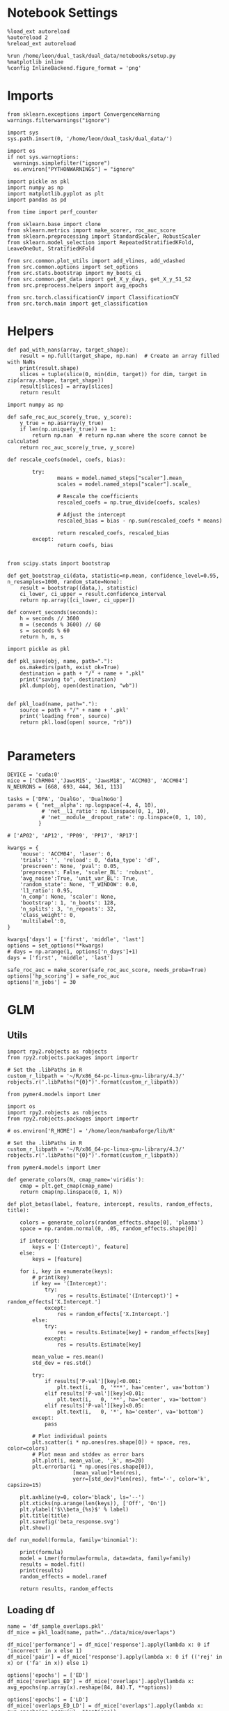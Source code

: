 #+STARTUP: fold
#+PROPERTY: header-args:ipython :results both :exports both :async yes :session overlaps :kernel dual_data :exports results :output-dir ./figures/glm :file (lc/org-babel-tangle-figure-filename)

* Notebook Settings

#+begin_src ipython
%load_ext autoreload
%autoreload 2
%reload_ext autoreload

%run /home/leon/dual_task/dual_data/notebooks/setup.py
%matplotlib inline
%config InlineBackend.figure_format = 'png'
#+end_src

#+RESULTS:
: The autoreload extension is already loaded. To reload it, use:
:   %reload_ext autoreload
: Python exe
: /home/leon/mambaforge/envs/dual_data/bin/python

* Imports

#+begin_src ipython
  from sklearn.exceptions import ConvergenceWarning
  warnings.filterwarnings("ignore")

  import sys
  sys.path.insert(0, '/home/leon/dual_task/dual_data/')

  import os
  if not sys.warnoptions:
    warnings.simplefilter("ignore")
    os.environ["PYTHONWARNINGS"] = "ignore"

  import pickle as pkl
  import numpy as np
  import matplotlib.pyplot as plt
  import pandas as pd

  from time import perf_counter

  from sklearn.base import clone
  from sklearn.metrics import make_scorer, roc_auc_score
  from sklearn.preprocessing import StandardScaler, RobustScaler
  from sklearn.model_selection import RepeatedStratifiedKFold, LeaveOneOut, StratifiedKFold

  from src.common.plot_utils import add_vlines, add_vdashed
  from src.common.options import set_options
  from src.stats.bootstrap import my_boots_ci
  from src.common.get_data import get_X_y_days, get_X_y_S1_S2
  from src.preprocess.helpers import avg_epochs

  from src.torch.classificationCV import ClassificationCV
  from src.torch.main import get_classification
#+end_src

#+RESULTS:

* Helpers

#+begin_src ipython
def pad_with_nans(array, target_shape):
    result = np.full(target_shape, np.nan)  # Create an array filled with NaNs
    print(result.shape)
    slices = tuple(slice(0, min(dim, target)) for dim, target in zip(array.shape, target_shape))
    result[slices] = array[slices]
    return result
#+end_src

#+RESULTS:

#+begin_src ipython :tangle ../src/torch/utils.py
  import numpy as np

  def safe_roc_auc_score(y_true, y_score):
      y_true = np.asarray(y_true)
      if len(np.unique(y_true)) == 1:
          return np.nan  # return np.nan where the score cannot be calculated
      return roc_auc_score(y_true, y_score)
#+end_src

#+RESULTS:

#+begin_src ipython :tangle ../src/torch/utils.py
  def rescale_coefs(model, coefs, bias):

          try:
                  means = model.named_steps["scaler"].mean_
                  scales = model.named_steps["scaler"].scale_

                  # Rescale the coefficients
                  rescaled_coefs = np.true_divide(coefs, scales)

                  # Adjust the intercept
                  rescaled_bias = bias - np.sum(rescaled_coefs * means)

                  return rescaled_coefs, rescaled_bias
          except:
                  return coefs, bias

#+end_src

#+RESULTS:

#+begin_src ipython :tangle ../src/torch/utils.py
  from scipy.stats import bootstrap

  def get_bootstrap_ci(data, statistic=np.mean, confidence_level=0.95, n_resamples=1000, random_state=None):
      result = bootstrap((data,), statistic)
      ci_lower, ci_upper = result.confidence_interval
      return np.array([ci_lower, ci_upper])
#+end_src

#+RESULTS:

#+begin_src ipython :tangle ../src/torch/utils.py
  def convert_seconds(seconds):
      h = seconds // 3600
      m = (seconds % 3600) // 60
      s = seconds % 60
      return h, m, s
#+end_src

#+RESULTS:

#+begin_src ipython :tangle ../src/torch/utils.py
  import pickle as pkl

  def pkl_save(obj, name, path="."):
      os.makedirs(path, exist_ok=True)
      destination = path + "/" + name + ".pkl"
      print("saving to", destination)
      pkl.dump(obj, open(destination, "wb"))


  def pkl_load(name, path="."):
      source = path + "/" + name + '.pkl'
      print('loading from', source)
      return pkl.load(open( source, "rb"))

#+end_src

#+RESULTS:

* Parameters

#+begin_src ipython
  DEVICE = 'cuda:0'
  mice = ['ChRM04','JawsM15', 'JawsM18', 'ACCM03', 'ACCM04']
  N_NEURONS = [668, 693, 444, 361, 113]

  tasks = ['DPA', 'DualGo', 'DualNoGo']
  params = { 'net__alpha': np.logspace(-4, 4, 10),
             # 'net__l1_ratio': np.linspace(0, 1, 10),
             # 'net__module__dropout_rate': np.linspace(0, 1, 10),
            }

  # ['AP02', 'AP12', 'PP09', 'PP17', 'RP17']

  kwargs = {
      'mouse': 'ACCM04', 'laser': 0,
      'trials': '', 'reload': 0, 'data_type': 'dF',
      'prescreen': None, 'pval': 0.05,
      'preprocess': False, 'scaler_BL': 'robust',
      'avg_noise':True, 'unit_var_BL': True,
      'random_state': None, 'T_WINDOW': 0.0,
      'l1_ratio': 0.95,
      'n_comp': None, 'scaler': None,
      'bootstrap': 1, 'n_boots': 128,
      'n_splits': 3, 'n_repeats': 32,
      'class_weight': 0,
      'multilabel':0,
  }

  kwargs['days'] = ['first', 'middle', 'last']
  options = set_options(**kwargs)
  # days = np.arange(1, options['n_days']+1)
  days = ['first', 'middle', 'last']

  safe_roc_auc = make_scorer(safe_roc_auc_score, needs_proba=True)
  options['hp_scoring'] = safe_roc_auc
  options['n_jobs'] = 30
#+end_src

#+RESULTS:

* GLM
** Utils

#+begin_src ipython
import rpy2.robjects as robjects
from rpy2.robjects.packages import importr

# Set the .libPaths in R
custom_r_libpath = '~/R/x86_64-pc-linux-gnu-library/4.3/'
robjects.r('.libPaths("{0}")'.format(custom_r_libpath))

from pymer4.models import Lmer
#+end_src

#+RESULTS:
:RESULTS:
# [goto error]
#+begin_example
---------------------------------------------------------------------------
ValueError                                Traceback (most recent call last)
Cell In[24], line 1
----> 1 import rpy2.robjects as robjects
      2 from rpy2.robjects.packages import importr
      4 # Set the .libPaths in R

File ~/mambaforge/envs/dual_data/lib/python3.11/site-packages/rpy2/robjects/__init__.py:18
     15 import rpy2.rinterface as rinterface
     16 import rpy2.rlike.container as rlc
---> 18 from rpy2.robjects.robject import RObjectMixin, RObject
     19 import rpy2.robjects.functions
     20 from rpy2.robjects.environments import (Environment,
     21                                         local_context)

File ~/mambaforge/envs/dual_data/lib/python3.11/site-packages/rpy2/robjects/robject.py:11
      7 import rpy2.rinterface_lib.callbacks
      9 from rpy2.robjects import conversion
---> 11 rpy2.rinterface.initr_simple()
     14 def _add_warn_reticulate_hook():
     15     msg = """
     16     WARNING: The R package "reticulate" only fixed recently
     17     an issue that caused a segfault when used with rpy2:
   (...)
     20     the fix.
     21     """

File ~/mambaforge/envs/dual_data/lib/python3.11/site-packages/rpy2/rinterface.py:998, in initr_simple()
    996 """Initialize R's embedded C library."""
    997 with openrlib.rlock:
--> 998     status = embedded._initr()
    999     atexit.register(endr, 0)
   1000     _rinterface._register_external_symbols()

File ~/mambaforge/envs/dual_data/lib/python3.11/site-packages/rpy2/rinterface_lib/embedded.py:272, in _initr(interactive, _want_setcallbacks, _c_stack_limit)
    270     return None
    271 elif openrlib.R_HOME is None:
--> 272     raise ValueError('openrlib.R_HOME cannot be None.')
    273 elif openrlib.rlib.R_NilValue != ffi.NULL:
    274     msg = ('R was initialized outside of rpy2 (R_NilValue != NULL). '
    275            'Trying to use it nevertheless.')

ValueError: openrlib.R_HOME cannot be None.
#+end_example
:END:

#+begin_src ipython
import os
import rpy2.robjects as robjects
from rpy2.robjects.packages import importr

# os.environ['R_HOME'] = '/home/leon/mambaforge/lib/R'

# Set the .libPaths in R
custom_r_libpath = '~/R/x86_64-pc-linux-gnu-library/4.3/'
robjects.r('.libPaths("{0}")'.format(custom_r_libpath))

from pymer4.models import Lmer
#+end_src

#+RESULTS:
:RESULTS:
# [goto error]
#+begin_example
---------------------------------------------------------------------------
ValueError                                Traceback (most recent call last)
Cell In[12], line 2
      1 import os
----> 2 import rpy2.robjects as robjects
      3 from rpy2.robjects.packages import importr
      5 # os.environ['R_HOME'] = '/home/leon/mambaforge/lib/R'
      6
      7 # Set the .libPaths in R

File ~/mambaforge/envs/dual_data/lib/python3.11/site-packages/rpy2/robjects/__init__.py:18
     15 import rpy2.rinterface as rinterface
     16 import rpy2.rlike.container as rlc
---> 18 from rpy2.robjects.robject import RObjectMixin, RObject
     19 import rpy2.robjects.functions
     20 from rpy2.robjects.environments import (Environment,
     21                                         local_context)

File ~/mambaforge/envs/dual_data/lib/python3.11/site-packages/rpy2/robjects/robject.py:11
      7 import rpy2.rinterface_lib.callbacks
      9 from rpy2.robjects import conversion
---> 11 rpy2.rinterface.initr_simple()
     14 def _add_warn_reticulate_hook():
     15     msg = """
     16     WARNING: The R package "reticulate" only fixed recently
     17     an issue that caused a segfault when used with rpy2:
   (...)
     20     the fix.
     21     """

File ~/mambaforge/envs/dual_data/lib/python3.11/site-packages/rpy2/rinterface.py:998, in initr_simple()
    996 """Initialize R's embedded C library."""
    997 with openrlib.rlock:
--> 998     status = embedded._initr()
    999     atexit.register(endr, 0)
   1000     _rinterface._register_external_symbols()

File ~/mambaforge/envs/dual_data/lib/python3.11/site-packages/rpy2/rinterface_lib/embedded.py:272, in _initr(interactive, _want_setcallbacks, _c_stack_limit)
    270     return None
    271 elif openrlib.R_HOME is None:
--> 272     raise ValueError('openrlib.R_HOME cannot be None.')
    273 elif openrlib.rlib.R_NilValue != ffi.NULL:
    274     msg = ('R was initialized outside of rpy2 (R_NilValue != NULL). '
    275            'Trying to use it nevertheless.')

ValueError: openrlib.R_HOME cannot be None.
#+end_example
:END:

#+begin_src ipython
def generate_colors(N, cmap_name='viridis'):
    cmap = plt.get_cmap(cmap_name)
    return cmap(np.linspace(0, 1, N))
#+end_src

#+RESULTS:

#+begin_src ipython
def plot_betas(label, feature, intercept, results, random_effects, title):

    colors = generate_colors(random_effects.shape[0], 'plasma')
    space = np.random.normal(0, .05, random_effects.shape[0])

    if intercept:
        keys = ['(Intercept)', feature]
    else:
        keys = [feature]

    for i, key in enumerate(keys):
        # print(key)
        if key == '(Intercept)':
            try:
                res = results.Estimate['(Intercept)'] + random_effects['X.Intercept.']
            except:
                res = random_effects['X.Intercept.']
        else:
            try:
                res = results.Estimate[key] + random_effects[key]
            except:
                res = results.Estimate[key]

        mean_value = res.mean()
        std_dev = res.std()

        try:
            if results['P-val'][key]<0.001:
                plt.text(i,   0, '***', ha='center', va='bottom')
            elif results['P-val'][key]<0.01:
                plt.text(i,   0, '**', ha='center', va='bottom')
            elif results['P-val'][key]<0.05:
                plt.text(i,   0, '*', ha='center', va='bottom')
        except:
            pass

        # Plot individual points
        plt.scatter(i * np.ones(res.shape[0]) + space, res, color=colors)
        # Plot mean and stddev as error bars
        plt.plot(i, mean_value, '_k', ms=20)
        plt.errorbar(i * np.ones(res.shape[0]),
                     [mean_value]*len(res),
                     yerr=[std_dev]*len(res), fmt='-', color='k', capsize=15)

    plt.axhline(y=0, color='black', ls='--')
    plt.xticks(np.arange(len(keys)), ['Off', 'On'])
    plt.ylabel('$\\beta_{%s}$' % label)
    plt.title(title)
    plt.savefig('beta_response.svg')
    plt.show()
#+end_src

#+RESULTS:

#+begin_src ipython
def run_model(formula, family='binomial'):

    print(formula)
    model = Lmer(formula=formula, data=data, family=family)
    results = model.fit()
    print(results)
    random_effects = model.ranef

    return results, random_effects
#+end_src

#+RESULTS:

** Loading df

#+begin_src ipython
name = 'df_sample_overlaps.pkl'
df_mice = pkl_load(name, path="../data/mice/overlaps")
#+end_src

#+RESULTS:
: loading from ../data/mice/overlaps/df_sample_overlaps.pkl.pkl

#+begin_src ipython
df_mice['performance'] = df_mice['response'].apply(lambda x: 0 if 'incorrect' in x else 1)
df_mice['pair'] = df_mice['response'].apply(lambda x: 0 if (('rej' in x) or ('fa' in x)) else 1)
#+end_src

#+RESULTS:

#+begin_src ipython
options['epochs'] = ['ED']
df_mice['overlaps_ED'] = df_mice['overlaps'].apply(lambda x: avg_epochs(np.array(x).reshape(84, 84).T, **options))
#+end_src
#+RESULTS:

#+begin_src ipython
options['epochs'] = ['LD']
df_mice['overlaps_ED_LD'] = df_mice['overlaps'].apply(lambda x: avg_epochs(np.array(x), **options))
print(df_mice.head())
#+end_src

#+RESULTS:
#+begin_example
   sample_odor  test_odor        response tasks  laser    day  dist_odor  \
0          0.0        1.0     correct_rej   DPA    0.0  first        NaN
1          0.0        0.0  incorrect_miss   DPA    0.0  first        NaN
2          0.0        1.0    incorrect_fa   DPA    0.0  first        NaN
3          0.0        0.0     correct_hit   DPA    0.0  first        NaN
4          0.0        0.0     correct_hit   DPA    0.0  first        NaN

   choice                                           overlaps    mouse  \
0     0.0  [0.1550261378288269, -0.004751792177557945, 0....  JawsM15
1     0.0  [0.27010607719421387, 0.27286604046821594, 0.1...  JawsM15
2     1.0  [0.2741989195346832, 0.2800349295139313, 0.099...  JawsM15
3     1.0  [0.04006993770599365, -0.022279568016529083, 0...  JawsM15
4     1.0  [-0.11878115683794022, -0.10868628323078156, -...  JawsM15

   performance  pair                                        overlaps_ED  \
0            1     0  [-0.040831823729806475, -0.03242062063266834, ...
1            0     1  [-0.036409814117683306, -0.04942819496823682, ...
2            0     0  [0.14620230139957535, 0.14509694847381777, 0.2...
3            1     1  [0.06454119996892081, 0.05002071956793467, 0.1...
4            1     1  [0.20564468867248958, 0.11796747479173872, 0.0...

   overlaps_ED_LD
0       -0.259465
1       -0.447625
2        0.072540
3        0.193258
4        0.395160
#+end_example

#+begin_src ipython
print(df_mice.mouse.unique())
print(df_mice.laser.unique())
print(df_mice.tasks.unique())
print(df_mice.day.unique())

print((df_mice.sample_odor==0).mean())
print((df_mice.sample_odor==1).mean())

print((df_mice.dist_odor==0).mean())
print((df_mice.dist_odor==1).mean())

print(np.isnan(df_mice.dist_odor).mean())
#+end_src

#+RESULTS:
: ['JawsM15']
: [0.]
: ['DPA' 'DualGo' 'DualNoGo']
: ['first' 'middle' 'last']
: 0.5
: 0.5
: 0.3333333333333333
: 0.3333333333333333
: 0.3333333333333333

** Performance
*** Mice Performance across days

#+begin_src ipython
df_performance = df_mice[['performance', 'day', 'tasks']].groupby([ 'day', 'tasks']).mean()
print(df_performance)
#+end_src

#+RESULTS:
#+begin_example
                 performance
day    tasks
first  DPA          0.671875
       DualGo       0.546875
       DualNoGo     0.687500
last   DPA          0.890625
       DualGo       0.796875
       DualNoGo     0.812500
middle DPA          0.921875
       DualGo       0.734375
       DualNoGo     0.875000
#+end_example

#+begin_src ipython
import seaborn as sns
sns.lineplot(data=df_mice, x='day', y='performance', hue='tasks', marker='o', legend=0, palette=['r', 'b', 'g'])

# Set plot labels and title
plt.xlabel('Day')
plt.ylabel('Performance')
plt.show()
#+end_src

#+RESULTS:
[[./figures/glm/figure_19.png]]

*** performance ~ tasks

#+begin_src ipython
  df = df_mice.copy()
  df['tasks'] = df['tasks'].astype('category')
  df['day'] = df['day'].astype('category')

  formula = 'performance ~ tasks + (1 + tasks | mouse)'

  results = []
  data = df.copy()

  glm = Lmer(formula=formula, data=data, family='binomial')
  result = glm.fit()
  print(result)
#+end_src

#+RESULTS:
:RESULTS:
# [goto error]
: ---------------------------------------------------------------------------
: NameError                                 Traceback (most recent call last)
: Cell In[25], line 10
:       7 results = []
:       8 data = df.copy()
: ---> 10 glm = Lmer(formula=formula, data=data, family='binomial')
:      11 result = glm.fit()
:      12 print(result)
:
: NameError: name 'Lmer' is not defined
:END:

#+begin_src ipython
print(result.Estimate)
#+end_src

#+RESULTS:
: (Intercept)      1.545
: tasksDualGo     -0.329
: tasksDualNoGo   -0.129
: Name: Estimate, dtype: float64

#+begin_src ipython
print(result['P-val'])
#+end_src

#+RESULTS:
: (Intercept)      0.000
: tasksDualGo      0.050
: tasksDualNoGo    0.307
: Name: P-val, dtype: float64

#+begin_src ipython
random_effects = glm.ranef
print(random_effects.keys())
#+end_src

#+RESULTS:
: Index(['X.Intercept.', 'tasksDualGo', 'tasksDualNoGo'], dtype='object')

#+begin_src ipython
colors = ['blue', 'green', 'red', 'purple', 'orange']
space = np.array([-0.1,-0.05, 0.0, 0.05, 0.1]) * .5

keys = ['(Intercept)', 'tasksDualGo', 'tasksDualNoGo']
# keys = result.Estimate.keys()

for i, key in enumerate(keys):
     if key == '(Intercept)':
          res = result.Estimate['(Intercept)']+ random_effects['X.Intercept.']
     else:
          res = result.Estimate['(Intercept)'] + result.Estimate[key] + random_effects[key]

     mean_value = res.mean()
     std_dev = res.std()

     if result['P-val'][key]<0.001:
          plt.text(i,   0.51, '***', ha='center', va='bottom')
     elif result['P-val'][key]<0.01:
          plt.text(i,   0.51, '**', ha='center', va='bottom')
     elif result['P-val'][key]<0.05:
          plt.text(i,   0.51, '*', ha='center', va='bottom')
     elif np.round(result['P-val'][key], 2) == 0.05:
          plt.text(i,   0.51, '.', ha='center', va='bottom')

     # Plot individual points
     plt.scatter(i * np.ones(res.shape[0]) + space, res, color=colors)
     # Plot mean and stddev as error bars
     plt.plot(i, mean_value, '_k', ms=20)
     plt.errorbar(i * np.ones(res.shape[0]), [mean_value]*len(res), yerr=[std_dev]*len(res), fmt='-', linestyle='None', color='k', capsize=15)

plt.axhline(y=0, color='black', linestyle='--')
plt.xticks(np.arange(len(keys)), keys)
plt.ylabel('$\\beta_{Tasks}$')
plt.xticks(rotation=45, ha='right', fontsize=10) # 'ha' stands for horizontal alignment
plt.show()
#+end_src

#+RESULTS:
[[./figures/landscape/figure_26.png]]

*** performance ~ tasks * days

#+begin_src ipython
  df = df_mice.copy()
  df['tasks'] = df['tasks'].astype('category')
  df['day'] = df['day'].astype('category')

  formula = 'performance ~ tasks * day + (1 + tasks | mouse)'

  results = []
  data = df.copy()

  glm = Lmer(formula=formula, data=data, family='binomial')
  result = glm.fit()
  print(result)
#+end_src

#+RESULTS:
#+begin_example
boundary (singular) fit: see help('isSingular')

Linear mixed model fit by maximum likelihood  ['lmerMod']
Formula: performance~tasks*day+(1+tasks|mouse)

Family: binomial	 Inference: parametric

Number of observations: 3648	 Groups: {'mouse': 5.0}

Log-likelihood: -1783.314 	 AIC: 3596.628

Random effects:

                Name    Var    Std
mouse    (Intercept)  0.375  0.612
mouse    tasksDualGo  0.092  0.303
mouse  tasksDualNoGo  0.015  0.121

               IV1            IV2   Corr
mouse  (Intercept)    tasksDualGo -0.314
mouse  (Intercept)  tasksDualNoGo -0.968
mouse  tasksDualGo  tasksDualNoGo  0.542

Fixed effects:

                         Estimate  2.5_ci  97.5_ci     SE     OR  OR_2.5_ci  \
(Intercept)                 0.808   0.230    1.386  0.295  2.243      1.259
tasksDualGo                -0.220  -0.620    0.180  0.204  0.803      0.538
tasksDualNoGo              -0.047  -0.364    0.270  0.162  0.954      0.695
daylast                     1.652   1.214    2.089  0.223  5.216      3.367
daymiddle                   1.163   0.831    1.495  0.169  3.199      2.296
tasksDualGo:daylast        -0.141  -0.729    0.446  0.300  0.868      0.482
tasksDualNoGo:daylast      -0.346  -0.934    0.242  0.300  0.708      0.393
tasksDualGo:daymiddle      -0.333  -0.779    0.112  0.227  0.716      0.459
tasksDualNoGo:daymiddle    -0.096  -0.559    0.367  0.236  0.909      0.572

                         OR_97.5_ci   Prob  Prob_2.5_ci  Prob_97.5_ci  Z-stat  \
(Intercept)                   3.999  0.692        0.557         0.800   2.740
tasksDualGo                   1.197  0.445        0.350         0.545  -1.078
tasksDualNoGo                 1.310  0.488        0.410         0.567  -0.292
daylast                       8.081  0.839        0.771         0.890   7.395
daymiddle                     4.458  0.762        0.697         0.817   6.872
tasksDualGo:daylast           1.563  0.465        0.325         0.610  -0.472
tasksDualNoGo:daylast         1.274  0.414        0.282         0.560  -1.153
tasksDualGo:daymiddle         1.118  0.417        0.315         0.528  -1.467
tasksDualNoGo:daymiddle       1.443  0.476        0.364         0.591  -0.406

                         P-val  Sig
(Intercept)              0.006   **
tasksDualGo              0.281
tasksDualNoGo            0.770
daylast                  0.000  ***
daymiddle                0.000  ***
tasksDualGo:daylast      0.637
tasksDualNoGo:daylast    0.249
tasksDualGo:daymiddle    0.142
tasksDualNoGo:daymiddle  0.685
#+end_example

#+begin_src ipython
colors = ['blue', 'green', 'red', 'purple', 'orange']
space = np.array([-0.1,-0.05, 0.0, 0.05, 0.1]) * .5

keys = ['(Intercept)', 'tasksDualGo', 'tasksDualNoGo']
# keys = result.Estimate.keys()

for i, key in enumerate(keys):
     if key == '(Intercept)':
          res = result.Estimate['(Intercept)']+ random_effects['X.Intercept.']
     else:
          res = result.Estimate['(Intercept)']+ result.Estimate[key] + random_effects[key]

     mean_value = res.mean()
     std_dev = res.std()

     if result['P-val'][key]<0.001:
          plt.text(i,   0.51, '***', ha='center', va='bottom')
     elif result['P-val'][key]<0.01:
          plt.text(i,   0.51, '**', ha='center', va='bottom')
     elif result['P-val'][key]<0.05:
          plt.text(i,   0.51, '*', ha='center', va='bottom')
     elif np.round(result['P-val'][key], 2) == 0.05:
          plt.text(i,   0.51, '.', ha='center', va='bottom')

     # Plot individual points
     plt.scatter(i * np.ones(res.shape[0]) + space, res, color=colors)
     # Plot mean and stddev as error bars
     plt.plot(i, mean_value, '_k', ms=20)
     plt.errorbar(i * np.ones(res.shape[0]), [mean_value]*len(res), yerr=[std_dev]*len(res), fmt='-', linestyle='None', color='k', capsize=15)

plt.axhline(y=0, color='black', linestyle='--')
plt.xticks(np.arange(len(keys)), keys)
plt.ylabel('$\\beta_{Tasks}$')
plt.xticks(rotation=45, ha='right', fontsize=10) # 'ha' stands for horizontal alignment
plt.show()
#+end_src

#+RESULTS:
[[./figures/landscape/figure_28.png]]

#+begin_src ipython
colors = ['blue', 'green', 'red', 'purple', 'orange']
space = np.array([-0.1,-0.05, 0.0, 0.05, 0.1]) * .5

keys = ['(Intercept)', 'tasksDualGo', 'tasksDualNoGo']
# keys = result.Estimate.keys()

for i, key in enumerate(keys):
     if key == '(Intercept)':
          res = result.Estimate['(Intercept)']+ random_effects['X.Intercept.']
     else:
          res = result.Estimate[key] + random_effects[key]

     mean_value = res.mean()
     std_dev = res.std()

     if result['P-val'][key]<0.001:
          plt.text(i,   0.51, '***', ha='center', va='bottom')
     elif result['P-val'][key]<0.01:
          plt.text(i,   0.51, '**', ha='center', va='bottom')
     elif result['P-val'][key]<0.05:
          plt.text(i,   0.51, '*', ha='center', va='bottom')
     elif np.round(result['P-val'][key], 2) == 0.05:
          plt.text(i,   0.51, '.', ha='center', va='bottom')

     # Plot individual points
     plt.scatter(i * np.ones(res.shape[0]) + space, res, color=colors)
     # Plot mean and stddev as error bars
     plt.plot(i, mean_value, '_k', ms=20)
     plt.errorbar(i * np.ones(res.shape[0]), [mean_value]*len(res), yerr=[std_dev]*len(res), fmt='-', linestyle='None', color='k', capsize=15)

plt.axhline(y=0, color='black', linestyle='--')
plt.xticks(np.arange(len(keys)), keys)
plt.ylabel('$\\beta_{Tasks}$')
plt.xticks(rotation=45, ha='right', fontsize=10) # 'ha' stands for horizontal alignment
plt.show()
#+end_src

#+begin_src ipython
plot_betas(label, feature, intercept, results, random_effects, title)
#+end_src

** Overlaps
*** Sample
**** Plots

#+begin_src ipython
name = 'df_distractor_mice'
df_mice = pkl_load(name, path="../data/overlaps")
df_mice['performance'] = df_mice['response'].apply(lambda x: 0 if 'incorrect' in x else 1)
df_mice['pair'] = df_mice['response'].apply(lambda x: 0 if (('rej' in x) or ('fa' in x)) else 1)
df_mice['day'] = df_mice['day'].apply(lambda x: 'first' if x < 3 else ('middle' if x < 5 else 'last'))
print(df_mice.head())
#+end_src

#+RESULTS:
#+begin_example
loading from ../data/overlaps/df_distractor_mice.pkl
   index  sample_odor  test_odor      response tasks  laser    day  dist_odor  \
0      6          0.0        0.0   correct_hit   DPA    0.0  first        NaN
1      9          0.0        0.0   correct_hit   DPA    0.0  first        NaN
2     10          0.0        1.0  incorrect_fa   DPA    0.0  first        NaN
3     18          0.0        1.0  incorrect_fa   DPA    0.0  first        NaN
4     26          0.0        1.0  incorrect_fa   DPA    0.0  first        NaN

   choice                                      overlaps_diag  \
0     1.0  [0.11676032841205597, -0.03953419625759125, -0...
1     1.0  [0.12259367108345032, -0.018929380923509598, 0...
2     1.0  [-0.18104955554008484, 0.09383393079042435, 0....
3     1.0  [-0.12184631824493408, 0.1557987630367279, -0....
4     1.0  [-0.07315205782651901, 0.04572875425219536, 0....

                                         overlaps_MD   mouse  behavior  pair  \
0  [0.03378348393986622, 0.010957124157963941, -0...  ChRM04         1     1
1  [0.012054286897182465, 0.04256816146274408, 0....  ChRM04         1     1
2  [-0.04626151639968157, 0.06041626073420048, -0...  ChRM04         0     0
3  [-0.05099838972091675, -0.07124164483199517, -...  ChRM04         0     0
4  [0.034752229073395334, -0.06487469980493188, -...  ChRM04         0     0

   performance
0            1
1            1
2            0
3            0
4            0
#+end_example

#+begin_src ipython
duplicates = df_overlaps.index.duplicated()
if duplicates.any():
    print("Found duplicate indices. Resetting index...")

    # Reset the index to remove duplicates
    df_overlaps = df_overlaps.reset_index(drop=True)
#+end_src

#+RESULTS:
: Found duplicate indices. Resetting index...

#+begin_src ipython
options['epochs'] = ['LD']
df_mice['SOLD'] = df_mice['overlaps_ED'].apply(lambda x: avg_epochs(np.array(x), **options))
#+end_src

#+RESULTS:

#+begin_src ipython
import seaborn as sns
sns.lineplot(data=df_mice, x='day', y='SOLD', hue='tasks', marker='o', legend=0, palette=['r', 'b', 'g'])

plt.xlabel('Day')
plt.ylabel('Late Sample Overlap')
plt.show()
#+end_src

#+RESULTS:
[[./figures/landscape/figure_34.png]]

#+begin_src ipython
df = df_mice[df_mice.tasks=='DualGo'].copy()

# Group by 'day' and compute the mean overlaps for each day
mean_overlaps_by_day = df.groupby('day')['overlaps_ED'].apply(lambda x: np.mean(np.stack(x), axis=0))

# Prepare data for plotting
mean_overlaps_df = pd.DataFrame(mean_overlaps_by_day.tolist(), index=mean_overlaps_by_day.index)

# Plotting
for idx, row in mean_overlaps_df.iterrows():
    plt.plot(np.linspace(0, 14, 84), row, label=f"Day {idx}")

plt.xlabel('Time (s)')
plt.ylabel('Overlap')
plt.legend(fontsize=10)
add_vlines()
plt.show()
#+end_src

#+RESULTS:
[[./figures/landscape/figure_35.png]]

**** glm

#+begin_src ipython
  df = df_mice.copy()
  df['tasks'] = df['tasks'].astype('category')
  df['day'] = df['day'].astype('category')

  formula = 'performance ~ overlaps_ED_LD + (1 + overlaps_ED_LD | mouse)'

  results = []
  data = df.copy()

  glm = Lmer(formula=formula, data=data, family='binomial')
  result = glm.fit()
  print(result)
#+end_src

#+RESULTS:
#+begin_example
boundary (singular) fit: see help('isSingular')

,**NOTE**: Column for 'residuals' not created in model.data, but saved in model.resid only. This is because you have rows with NaNs in your data.

,**NOTE** Column for 'fits' not created in model.data, but saved in model.fits only. This is because you have rows with NaNs in your data.

Linear mixed model fit by maximum likelihood  ['lmerMod']
Formula: performance~overlaps_ED_LD+(1+overlaps_ED_LD|mouse)

Family: binomial	 Inference: parametric

Number of observations: 3648	 Groups: {'mouse': 5.0}

Log-likelihood: -1902.013 	 AIC: 3814.026

Random effects:

                 Name    Var    Std
mouse     (Intercept)  0.314  0.560
mouse  overlaps_ED_LD  0.001  0.032

               IV1             IV2  Corr
mouse  (Intercept)  overlaps_ED_LD  -1.0

Fixed effects:

                Estimate  2.5_ci  97.5_ci     SE     OR  OR_2.5_ci  \
(Intercept)        1.379   0.879    1.878  0.255  3.969      2.410
overlaps_ED_LD     0.083  -0.062    0.228  0.074  1.086      0.939

                OR_97.5_ci   Prob  Prob_2.5_ci  Prob_97.5_ci  Z-stat  P-val  \
(Intercept)          6.539  0.799        0.707         0.867   5.413  0.000
overlaps_ED_LD       1.256  0.521        0.484         0.557   1.116  0.264

                Sig
(Intercept)     ***
overlaps_ED_LD
#+end_example

#+begin_src ipython
  df = df_mice.copy()
  df['tasks'] = df['tasks'].astype('category')
  df['day'] = df['day'].astype('category')

  formula = 'performance ~ overlaps_ED_LD * day * tasks + (1 + day + tasks | mouse)'

  results = []
  data = df.copy()

  glm = Lmer(formula=formula, data=data, family='binomial')
  result = glm.fit()
  print(result)
#+end_src

#+RESULTS:
#+begin_example
Model failed to converge with max|grad| = 0.00718484 (tol = 0.002, component 1)

,**NOTE**: Column for 'residuals' not created in model.data, but saved in model.resid only. This is because you have rows with NaNs in your data.

,**NOTE** Column for 'fits' not created in model.data, but saved in model.fits only. This is because you have rows with NaNs in your data.

Linear mixed model fit by maximum likelihood  ['lmerMod']
Formula: performance~overlaps_ED_LD*day*tasks+(1+day+tasks|mouse)

Family: binomial	 Inference: parametric

Number of observations: 3648	 Groups: {'mouse': 5.0}

Log-likelihood: -1762.525 	 AIC: 3591.050

Random effects:

                Name    Var    Std
mouse    (Intercept)  0.229  0.478
mouse        daylast  0.564  0.751
mouse      daymiddle  0.193  0.440
mouse    tasksDualGo  0.104  0.322
mouse  tasksDualNoGo  0.016  0.127

               IV1            IV2   Corr
mouse  (Intercept)        daylast  0.150
mouse  (Intercept)      daymiddle  0.872
mouse  (Intercept)    tasksDualGo -0.223
mouse  (Intercept)  tasksDualNoGo -0.928
mouse      daylast      daymiddle  0.583
mouse      daylast    tasksDualGo -0.410
mouse      daylast  tasksDualNoGo -0.322
mouse    daymiddle    tasksDualGo -0.527
mouse    daymiddle  tasksDualNoGo -0.951
mouse  tasksDualGo  tasksDualNoGo  0.568

Fixed effects:

                                        Estimate  2.5_ci  97.5_ci     SE  \
(Intercept)                                0.758   0.286    1.229  0.240
overlaps_ED_LD                             0.301  -0.109    0.712  0.209
daylast                                    1.867   1.049    2.684  0.417
daymiddle                                  1.423   0.887    1.959  0.273
tasksDualGo                               -0.195  -0.604    0.214  0.209
tasksDualNoGo                             -0.032  -0.348    0.285  0.162
overlaps_ED_LD:daylast                    -0.118  -0.943    0.706  0.421
overlaps_ED_LD:daymiddle                  -0.186  -0.894    0.523  0.361
overlaps_ED_LD:tasksDualGo                -0.386  -0.921    0.149  0.273
overlaps_ED_LD:tasksDualNoGo              -0.160  -0.661    0.341  0.256
daylast:tasksDualGo                       -0.216  -0.820    0.389  0.309
daymiddle:tasksDualGo                     -0.414  -0.870    0.042  0.233
daylast:tasksDualNoGo                     -0.394  -0.997    0.210  0.308
daymiddle:tasksDualNoGo                   -0.139  -0.613    0.334  0.242
overlaps_ED_LD:daylast:tasksDualGo         0.161  -0.932    1.254  0.558
overlaps_ED_LD:daymiddle:tasksDualGo       0.298  -0.551    1.146  0.433
overlaps_ED_LD:daylast:tasksDualNoGo       0.011  -1.069    1.091  0.551
overlaps_ED_LD:daymiddle:tasksDualNoGo     0.185  -0.735    1.105  0.469

                                           OR  OR_2.5_ci  OR_97.5_ci   Prob  \
(Intercept)                             2.134      1.332       3.418  0.681
overlaps_ED_LD                          1.352      0.897       2.037  0.575
daylast                                 6.467      2.855      14.644  0.866
daymiddle                               4.150      2.429       7.092  0.806
tasksDualGo                             0.822      0.546       1.238  0.451
tasksDualNoGo                           0.969      0.706       1.330  0.492
overlaps_ED_LD:daylast                  0.888      0.389       2.026  0.470
overlaps_ED_LD:daymiddle                0.831      0.409       1.687  0.454
overlaps_ED_LD:tasksDualGo              0.680      0.398       1.161  0.405
overlaps_ED_LD:tasksDualNoGo            0.852      0.516       1.406  0.460
daylast:tasksDualGo                     0.806      0.440       1.476  0.446
daymiddle:tasksDualGo                   0.661      0.419       1.043  0.398
daylast:tasksDualNoGo                   0.675      0.369       1.233  0.403
daymiddle:tasksDualNoGo                 0.870      0.542       1.397  0.465
overlaps_ED_LD:daylast:tasksDualGo      1.174      0.394       3.503  0.540
overlaps_ED_LD:daymiddle:tasksDualGo    1.347      0.576       3.147  0.574
overlaps_ED_LD:daylast:tasksDualNoGo    1.011      0.343       2.978  0.503
overlaps_ED_LD:daymiddle:tasksDualNoGo  1.203      0.479       3.019  0.546

                                        Prob_2.5_ci  Prob_97.5_ci  Z-stat  \
(Intercept)                                   0.571         0.774   3.151
overlaps_ED_LD                                0.473         0.671   1.441
daylast                                       0.741         0.936   4.476
daymiddle                                     0.708         0.876   5.206
tasksDualGo                                   0.353         0.553  -0.937
tasksDualNoGo                                 0.414         0.571  -0.196
overlaps_ED_LD:daylast                        0.280         0.670  -0.281
overlaps_ED_LD:daymiddle                      0.290         0.628  -0.513
overlaps_ED_LD:tasksDualGo                    0.285         0.537  -1.414
overlaps_ED_LD:tasksDualNoGo                  0.340         0.584  -0.627
daylast:tasksDualGo                           0.306         0.596  -0.699
daymiddle:tasksDualGo                         0.295         0.511  -1.778
daylast:tasksDualNoGo                         0.270         0.552  -1.279
daymiddle:tasksDualNoGo                       0.351         0.583  -0.576
overlaps_ED_LD:daylast:tasksDualGo            0.282         0.778   0.288
overlaps_ED_LD:daymiddle:tasksDualGo          0.366         0.759   0.688
overlaps_ED_LD:daylast:tasksDualNoGo          0.256         0.749   0.020
overlaps_ED_LD:daymiddle:tasksDualNoGo        0.324         0.751   0.394

                                        P-val  Sig
(Intercept)                             0.002   **
overlaps_ED_LD                          0.150
daylast                                 0.000  ***
daymiddle                               0.000  ***
tasksDualGo                             0.349
tasksDualNoGo                           0.845
overlaps_ED_LD:daylast                  0.778
overlaps_ED_LD:daymiddle                0.608
overlaps_ED_LD:tasksDualGo              0.157
overlaps_ED_LD:tasksDualNoGo            0.531
daylast:tasksDualGo                     0.485
daymiddle:tasksDualGo                   0.075    .
daylast:tasksDualNoGo                   0.201
daymiddle:tasksDualNoGo                 0.565
overlaps_ED_LD:daylast:tasksDualGo      0.773
overlaps_ED_LD:daymiddle:tasksDualGo    0.492
overlaps_ED_LD:daylast:tasksDualNoGo    0.984
overlaps_ED_LD:daymiddle:tasksDualNoGo  0.694
#+end_example

#+begin_src ipython
print(glm.coefs)
#+end_src

#+RESULTS:
#+begin_example
                                        Estimate    2.5_ci   97.5_ci  \
(Intercept)                             0.757792  0.286496  1.229088
overlaps_ED_LD                          0.301466 -0.108574  0.711506
daylast                                 1.866642  1.049242  2.684041
daymiddle                               1.423176  0.887424  1.958928
tasksDualGo                            -0.195445 -0.604480  0.213590
tasksDualNoGo                          -0.031679 -0.348322  0.284964
overlaps_ED_LD:daylast                 -0.118342 -0.942892  0.706208
overlaps_ED_LD:daymiddle               -0.185521 -0.893861  0.522819
overlaps_ED_LD:tasksDualGo             -0.385983 -0.921083  0.149116
overlaps_ED_LD:tasksDualNoGo           -0.160270 -0.661396  0.340855
daylast:tasksDualGo                    -0.215555 -0.820304  0.389194
daymiddle:tasksDualGo                  -0.413601 -0.869539  0.042337
daylast:tasksDualNoGo                  -0.393621 -0.996800  0.209557
daymiddle:tasksDualNoGo                -0.139107 -0.612713  0.334499
overlaps_ED_LD:daylast:tasksDualGo      0.160536 -0.932481  1.253553
overlaps_ED_LD:daymiddle:tasksDualGo    0.297739 -0.550993  1.146472
overlaps_ED_LD:daylast:tasksDualNoGo    0.010979 -1.069128  1.091085
overlaps_ED_LD:daymiddle:tasksDualNoGo  0.184944 -0.735095  1.104983

                                              SE        OR  OR_2.5_ci  \
(Intercept)                             0.240462  2.133560   1.331752
overlaps_ED_LD                          0.209208  1.351839   0.897112
daylast                                 0.417048  6.466543   2.855486
daymiddle                               0.273348  4.150281   2.428865
tasksDualGo                             0.208695  0.822469   0.546359
tasksDualNoGo                           0.161556  0.968818   0.705872
overlaps_ED_LD:daylast                  0.420697  0.888392   0.389500
overlaps_ED_LD:daymiddle                0.361405  0.830671   0.409073
overlaps_ED_LD:tasksDualGo              0.273015  0.679782   0.398088
overlaps_ED_LD:tasksDualNoGo            0.255681  0.851913   0.516130
daylast:tasksDualGo                     0.308551  0.806094   0.440298
daymiddle:tasksDualGo                   0.232626  0.661265   0.419145
daylast:tasksDualNoGo                   0.307750  0.674610   0.369059
daymiddle:tasksDualNoGo                 0.241640  0.870135   0.541879
overlaps_ED_LD:daylast:tasksDualGo      0.557672  1.174140   0.393576
overlaps_ED_LD:daymiddle:tasksDualGo    0.433035  1.346811   0.576377
overlaps_ED_LD:daylast:tasksDualNoGo    0.551085  1.011039   0.343308
overlaps_ED_LD:daymiddle:tasksDualNoGo  0.469416  1.203151   0.479460

                                        OR_97.5_ci      Prob  Prob_2.5_ci  \
(Intercept)                               3.418111  0.680874     0.571138
overlaps_ED_LD                            2.037056  0.574801     0.472883
daylast                                  14.644155  0.866069     0.740629
daymiddle                                 7.091722  0.805836     0.708358
tasksDualGo                               1.238115  0.451294     0.353320
tasksDualNoGo                             1.329714  0.492081     0.413789
overlaps_ED_LD:daylast                    2.026293  0.470449     0.280317
overlaps_ED_LD:daymiddle                  1.686775  0.453752     0.290314
overlaps_ED_LD:tasksDualGo                1.160807  0.404685     0.284737
overlaps_ED_LD:tasksDualNoGo              1.406150  0.460018     0.340426
daylast:tasksDualGo                       1.475791  0.446319     0.305699
daymiddle:tasksDualGo                     1.043246  0.398049     0.295350
daylast:tasksDualNoGo                     1.233132  0.402846     0.269571
daymiddle:tasksDualNoGo                   1.397241  0.465279     0.351441
overlaps_ED_LD:daylast:tasksDualGo        3.502765  0.540048     0.282422
overlaps_ED_LD:daymiddle:tasksDualGo      3.147070  0.573890     0.365634
overlaps_ED_LD:daylast:tasksDualNoGo      2.977504  0.502745     0.255569
overlaps_ED_LD:daymiddle:tasksDualNoGo    3.019173  0.546105     0.324078

                                        Prob_97.5_ci    Z-stat         P-val  \
(Intercept)                                 0.773659  3.151404  1.624877e-03
overlaps_ED_LD                              0.670734  1.440986  1.495887e-01
daylast                                     0.936078  4.475841  7.611110e-06
daymiddle                                   0.876417  5.206463  1.924736e-07
tasksDualGo                                 0.553195 -0.936508  3.490116e-01
tasksDualNoGo                               0.570763 -0.196086  8.445426e-01
overlaps_ED_LD:daylast                      0.669563 -0.281300  7.784799e-01
overlaps_ED_LD:daymiddle                    0.627807 -0.513334  6.077176e-01
overlaps_ED_LD:tasksDualGo                  0.537210 -1.413782  1.574260e-01
overlaps_ED_LD:tasksDualNoGo                0.584398 -0.626837  5.307659e-01
daylast:tasksDualGo                         0.596089 -0.698604  4.847998e-01
daymiddle:tasksDualGo                       0.510583 -1.777970  7.540885e-02
daylast:tasksDualNoGo                       0.552198 -1.279030  2.008866e-01
daymiddle:tasksDualNoGo                     0.582854 -0.575677  5.648332e-01
overlaps_ED_LD:daylast:tasksDualGo          0.777914  0.287868  7.734475e-01
overlaps_ED_LD:daymiddle:tasksDualGo        0.758866  0.687565  4.917268e-01
overlaps_ED_LD:daylast:tasksDualNoGo        0.748586  0.019922  9.841052e-01
overlaps_ED_LD:daymiddle:tasksDualNoGo      0.751193  0.393988  6.935903e-01

                                        Sig
(Intercept)                              **
overlaps_ED_LD
daylast                                 ***
daymiddle                               ***
tasksDualGo
tasksDualNoGo
overlaps_ED_LD:daylast
overlaps_ED_LD:daymiddle
overlaps_ED_LD:tasksDualGo
overlaps_ED_LD:tasksDualNoGo
daylast:tasksDualGo
daymiddle:tasksDualGo                     .
daylast:tasksDualNoGo
daymiddle:tasksDualNoGo
overlaps_ED_LD:daylast:tasksDualGo
overlaps_ED_LD:daymiddle:tasksDualGo
overlaps_ED_LD:daylast:tasksDualNoGo
overlaps_ED_LD:daymiddle:tasksDualNoGo
#+end_example

#+begin_src ipython
  df = df_mice.copy()
  df['tasks'] = df['tasks'].astype('category')
  df['day'] = df['day'].astype('category')

  formula = 'performance ~ overlaps_ED_LD * tasks + (1 + tasks | mouse)'

  results = []
  data = df.copy()
  for day in df.day.unique():
      data = df[df.day==day]
      glm = Lmer(formula=formula, data=data, family='binomial')
      glm.fit()
      results.append(glm)
#+end_src

#+RESULTS:
#+begin_example
boundary (singular) fit: see help('isSingular')

Linear mixed model fit by maximum likelihood  ['lmerMod']
Formula: performance~overlaps_ED_LD*tasks+(1+tasks|mouse)

Family: binomial	 Inference: parametric

Number of observations: 1344	 Groups: {'mouse': 5.0}

Log-likelihood: -864.385 	 AIC: 1752.769

Random effects:

                Name    Var    Std
mouse    (Intercept)  0.211  0.460
mouse    tasksDualGo  0.000  0.005
mouse  tasksDualNoGo  0.014  0.117

               IV1            IV2  Corr
mouse  (Intercept)    tasksDualGo   1.0
mouse  (Intercept)  tasksDualNoGo  -1.0
mouse  tasksDualGo  tasksDualNoGo  -1.0

Fixed effects:
Linear mixed model fit by maximum likelihood  ['lmerMod']
Formula: performance~overlaps_ED_LD*tasks+(1+tasks|mouse)

Family: binomial	 Inference: parametric

Number of observations: 1344	 Groups: {'mouse': 5.0}

Log-likelihood: -588.714 	 AIC: 1201.429

Random effects:

                Name    Var    Std
mouse    (Intercept)  0.907  0.952
mouse    tasksDualGo  0.286  0.535
mouse  tasksDualNoGo  0.028  0.166

               IV1            IV2   Corr
mouse  (Intercept)    tasksDualGo -0.673
mouse  (Intercept)  tasksDualNoGo -0.999
mouse  tasksDualGo  tasksDualNoGo  0.643

Fixed effects:
Model failed to converge with max|grad| = 0.00981686 (tol = 0.002, component 1)

**NOTE**: Column for 'residuals' not created in model.data, but saved in model.resid only. This is because you have rows with NaNs in your data.

**NOTE** Column for 'fits' not created in model.data, but saved in model.fits only. This is because you have rows with NaNs in your data.

Linear mixed model fit by maximum likelihood  ['lmerMod']
Formula: performance~overlaps_ED_LD*tasks+(1+tasks|mouse)

Family: binomial	 Inference: parametric

Number of observations: 960	 Groups: {'mouse': 5.0}

Log-likelihood: -315.228 	 AIC: 654.457

Random effects:

                Name    Var    Std
mouse    (Intercept)  2.085  1.444
mouse    tasksDualGo  0.385  0.621
mouse  tasksDualNoGo  0.493  0.702

               IV1            IV2  Corr
mouse  (Intercept)    tasksDualGo  -1.0
mouse  (Intercept)  tasksDualNoGo  -1.0
mouse  tasksDualGo  tasksDualNoGo   1.0

Fixed effects:
#+end_example

#+begin_src ipython
print(results[1].coefs)
#+end_src

#+begin_src ipython
import matplotlib.pyplot as plt
import pandas as pd
import numpy as np

# Assuming you already have model and model.coef()
coefficients = {
    'coef': model.coefs['Estimate'],
    'lower_ci': model.coefs['2.5_ci'],
    'upper_ci': model.coefs['97.5_ci'],
    'p_value': model.coefs['P-val']
}

df_coefs = pd.DataFrame(coefficients)

# Determine significance markers
def significance_marker(p):
    if p < 0.001:
        return '**'
    elif p < 0.01:
        return '*'
    elif p < 0.05:
        return '*'
    elif p < 0.1:
        return '.'
    else:
        return ''

df_coefs['marker'] = df_coefs['p_value'].apply(significance_marker)

#  Plot coefficients with error bars and significance markers
plt.figure(figsize=(10, 6))
plt.errorbar(df_coefs.index, df_coefs['coef'], yerr=[df_coefs['coef'] - df_coefs['lower_ci'], df_coefs['upper_ci'] - df_coefs['coef']], fmt='o')
plt.axhline(y=0, color='grey', linestyle='--')
plt.xlabel('Coefficient')
plt.ylabel('Estimate')
# plt.title('Coefficient Estimates with 95% Confidence Intervals')
plt.xticks(rotation=45, ha='right', fontsize=10)
plt.tight_layout()

# Add significance markers
for i, (coef, marker) in enumerate(zip(df_coefs['coef'], df_coefs['marker'])):
    plt.text(i, coef+1, f'{marker}', fontsize=22, ha='center', va='bottom')

plt.show()
#+end_src

#+RESULTS:
[[./figures/landscape/figure_42.png]]

#+begin_src ipython
import pandas as pd

# Assuming you have the list of results from all sessions
combined_results = []

for i, result in enumerate(results):
    coefficients = {
        'coef': result.coefs['Estimate'],
        'lower_ci': result.coefs['2.5_ci'],
        'upper_ci': result.coefs['97.5_ci'],
        'p_value': result.coefs['P-val'],
        'day': df.day.unique()[i]  # Add a session identifier
    }
    df_result = pd.DataFrame(coefficients)
    combined_results.append(df_result)

df_combined = pd.concat(combined_results)
#+end_src

#+RESULTS:

#+begin_src ipython
print(df_combined)
#+end_src

#+RESULTS:
#+begin_example
                                  coef  lower_ci  upper_ci   p_value     day
(Intercept)                   0.745663  0.285682  1.205645  0.001487   first
overlaps_ED_LD                0.315733 -0.091350  0.722817  0.128475   first
tasksDualGo                  -0.182578 -0.488422  0.123267  0.241991   first
tasksDualNoGo                -0.031592 -0.354120  0.290936  0.847756   first
overlaps_ED_LD:tasksDualGo   -0.389952 -0.922347  0.142443  0.151124   first
overlaps_ED_LD:tasksDualNoGo -0.182707 -0.680380  0.314967  0.471805   first
(Intercept)                   2.249341  1.326763  3.171918  0.000002  middle
overlaps_ED_LD                0.119874 -0.478781  0.718529  0.694718  middle
tasksDualGo                  -0.752127 -1.432248 -0.072006  0.030199  middle
tasksDualNoGo                -0.211258 -0.747756  0.325240  0.440245  middle
overlaps_ED_LD:tasksDualGo   -0.095274 -0.769920  0.579371  0.781942  middle
overlaps_ED_LD:tasksDualNoGo  0.017094 -0.779287  0.813474  0.966443  middle
(Intercept)                   2.915941  1.448605  4.383278  0.000098    last
overlaps_ED_LD                0.173329 -0.549904  0.896563  0.638553    last
tasksDualGo                  -0.719469 -1.722542  0.283603  0.159779    last
tasksDualNoGo                -0.781504 -1.809899  0.246891  0.136375    last
overlaps_ED_LD:tasksDualGo   -0.243494 -1.212435  0.725446  0.622339    last
overlaps_ED_LD:tasksDualNoGo -0.135101 -1.083779  0.813578  0.780155    last
#+end_example

#+begin_src ipython
import seaborn as sns
import matplotlib.pyplot as plt

# Filter the DataFrame for 'overlaps_ED_LD' coefficients
df_filtered = df_combined[df_combined.index.get_level_values(0) == 'overlaps_ED_LD']

# Create the plot
# plt.figure(figsize=(12, 8))
sns.lineplot(data=df_filtered, x='day', y='coef', marker='o', ci=None)

# Add error bars for confidence intervals
plt.errorbar(df_filtered['day'], df_filtered['coef'],
             yerr=[df_filtered['coef'] - df_filtered['lower_ci'],
                   df_filtered['upper_ci'] - df_filtered['coef']],
             fmt='o', color='b', capsize=5)

# Define significance markers
def significance_marker(p):
    if p < 0.001:
        return '***'
    elif p < 0.01:
        return '**'
    elif p < 0.05:
        return '*'
    elif p < 0.1:
        return '.'
    else:
        return ''

# Add significance markers to the plot
for index, row in df_filtered.iterrows():
    plt.text(row['day'], row['coef'], significance_marker(row['p_value']),
             fontsize=12, ha='center', va='bottom')

# Customize the plot
plt.axhline(y=0, color='grey', linestyle='--')
plt.xlabel('Day')
plt.ylabel('Coefficient (overlaps_ED_LD)')
plt.tight_layout()
plt.show()
#+end_src

#+RESULTS:
[[./figures/landscape/figure_46.png]]

*** Distractor
**** Plots

#+begin_src ipython
name = 'df_distractor_overlaps'
df_mice = pkl_load(name, path="../data/mice/overlaps")
df_mice['performance'] = df_mice['response'].apply(lambda x: 0 if 'incorrect' in x else 1)
df_mice['pair'] = df_mice['response'].apply(lambda x: 0 if (('rej' in x) or ('fa' in x)) else 1)
print(df_mice.head())
#+end_src

#+RESULTS:
#+begin_example
loading from ../data/mice/overlaps/df_distractor_overlaps.pkl
   sample_odor  test_odor        response tasks  laser    day  dist_odor  \
0          0.0        1.0     correct_rej   DPA    0.0  first        NaN
1          0.0        0.0  incorrect_miss   DPA    0.0  first        NaN
2          0.0        1.0    incorrect_fa   DPA    0.0  first        NaN
3          0.0        0.0     correct_hit   DPA    0.0  first        NaN
4          0.0        0.0     correct_hit   DPA    0.0  first        NaN

   choice                                           overlaps    mouse  \
0     0.0  [0.051369622349739075, -0.16439734399318695, 0...  JawsM15
1     0.0  [0.1022411435842514, 0.17366893589496613, 0.02...  JawsM15
2     1.0  [0.14755448698997498, 0.21186557412147522, -0....  JawsM15
3     1.0  [-0.1233757883310318, -0.15986157953739166, -0...  JawsM15
4     1.0  [-0.01724367029964924, -0.11547389626502991, 0...  JawsM15

   performance  pair
0            1     0
1            0     1
2            0     0
3            1     1
4            1     1
#+end_example

#+begin_src ipython
duplicates = df_overlaps.index.duplicated()
if duplicates.any():
    print("Found duplicate indices. Resetting index...")

    # Reset the index to remove duplicates
    df_overlaps = df_overlaps.reset_index(drop=True)
#+end_src

#+RESULTS:
: Found duplicate indices. Resetting index...

#+begin_src ipython
options['epochs'] = ['ED']
df_mice['SOLD'] = df_mice['overlaps_MD'].apply(lambda x: avg_epochs(np.array(x), **options))
#+end_src

#+RESULTS:
:RESULTS:
# [goto error]
#+begin_example
---------------------------------------------------------------------------
KeyError                                  Traceback (most recent call last)
File ~/mambaforge/envs/dual_data/lib/python3.11/site-packages/pandas/core/indexes/base.py:3790, in Index.get_loc(self, key)
   3789 try:
-> 3790     return self._engine.get_loc(casted_key)
   3791 except KeyError as err:

File index.pyx:152, in pandas._libs.index.IndexEngine.get_loc()

File index.pyx:181, in pandas._libs.index.IndexEngine.get_loc()

File pandas/_libs/hashtable_class_helper.pxi:7080, in pandas._libs.hashtable.PyObjectHashTable.get_item()

File pandas/_libs/hashtable_class_helper.pxi:7088, in pandas._libs.hashtable.PyObjectHashTable.get_item()

KeyError: 'overlaps_MD'

The above exception was the direct cause of the following exception:

KeyError                                  Traceback (most recent call last)
Cell In[274], line 2
      1 options['epochs'] = ['ED']
----> 2 df_mice['SOLD'] = df_mice['overlaps_MD'].apply(lambda x: avg_epochs(np.array(x), **options))

File ~/mambaforge/envs/dual_data/lib/python3.11/site-packages/pandas/core/frame.py:3893, in DataFrame.__getitem__(self, key)
   3891 if self.columns.nlevels > 1:
   3892     return self._getitem_multilevel(key)
-> 3893 indexer = self.columns.get_loc(key)
   3894 if is_integer(indexer):
   3895     indexer = [indexer]

File ~/mambaforge/envs/dual_data/lib/python3.11/site-packages/pandas/core/indexes/base.py:3797, in Index.get_loc(self, key)
   3792     if isinstance(casted_key, slice) or (
   3793         isinstance(casted_key, abc.Iterable)
   3794         and any(isinstance(x, slice) for x in casted_key)
   3795     ):
   3796         raise InvalidIndexError(key)
-> 3797     raise KeyError(key) from err
   3798 except TypeError:
   3799     # If we have a listlike key, _check_indexing_error will raise
   3800     #  InvalidIndexError. Otherwise we fall through and re-raise
   3801     #  the TypeError.
   3802     self._check_indexing_error(key)

KeyError: 'overlaps_MD'
#+end_example
:END:

#+begin_src ipython
import seaborn as sns
sns.lineplot(data=df_mice, x='day', y='SOLD', hue='tasks', marker='o', legend=0, palette=['r', 'b', 'g'])

plt.xlabel('Day')
plt.ylabel('Late Sample Overlap')
plt.show()
#+end_src

#+RESULTS:
[[./figures/landscape/figure_34.png]]

#+begin_src ipython
df = df_mice[df_mice.tasks=='DualGo'].copy()

# Group by 'day' and compute the mean overlaps for each day
mean_overlaps_by_day = df.groupby('day')['overlaps_ED'].apply(lambda x: np.mean(np.stack(x), axis=0))

# Prepare data for plotting
mean_overlaps_df = pd.DataFrame(mean_overlaps_by_day.tolist(), index=mean_overlaps_by_day.index)

# Plotting
for idx, row in mean_overlaps_df.iterrows():
    plt.plot(np.linspace(0, 14, 84), row, label=f"Day {idx}")

plt.xlabel('Time (s)')
plt.ylabel('Overlap')
plt.legend(fontsize=10)
add_vlines()
plt.show()
#+end_src

#+RESULTS:
[[./figures/landscape/figure_35.png]]

**** glm

#+begin_src ipython
  df = df_mice.copy()
  df['tasks'] = df['tasks'].astype('category')
  df['day'] = df['day'].astype('category')

  formula = 'performance ~ overlaps_MD_ED + (1 + overlaps_MD_ED | mouse)'

  results = []
  data = df.copy()

  glm = Lmer(formula=formula, data=data, family='binomial')
  result = glm.fit()
  print(result)
#+end_src

#+RESULTS:
:RESULTS:
# [goto error]
#+begin_example
---------------------------------------------------------------------------
RRuntimeError                             Traceback (most recent call last)
Cell In[282], line 11
      8 data = df.copy()
     10 glm = Lmer(formula=formula, data=data, family='binomial')
---> 11 result = glm.fit()
     12 print(result)

File ~/mambaforge/envs/dual_data/lib/python3.11/site-packages/pymer4/models/Lmer.py:440, in Lmer.fit(self, conf_int, n_boot, factors, permute, ordered, verbose, REML, rank, rank_group, rank_exclude_cols, no_warnings, control, old_optimizer, **kwargs)
    438         _fam = self.family
    439     lmc = robjects.r(f"glmerControl({control})")
--> 440     self.model_obj = lmer.glmer(
    441         self.formula,
    442         data=data,
    443         family=_fam,
    444         control=lmc,
    445         contrasts=contrasts,
    446     )
    448 # Store design matrix and get number of IVs for inference
    449 design_matrix = stats.model_matrix(self.model_obj)

File ~/mambaforge/envs/dual_data/lib/python3.11/site-packages/rpy2/robjects/functions.py:208, in SignatureTranslatedFunction.__call__(self, *args, **kwargs)
    206         v = kwargs.pop(k)
    207         kwargs[r_k] = v
--> 208 return (super(SignatureTranslatedFunction, self)
    209         .__call__(*args, **kwargs))

File ~/mambaforge/envs/dual_data/lib/python3.11/site-packages/rpy2/robjects/functions.py:131, in Function.__call__(self, *args, **kwargs)
    129     else:
    130         new_kwargs[k] = cv.py2rpy(v)
--> 131 res = super(Function, self).__call__(*new_args, **new_kwargs)
    132 res = cv.rpy2py(res)
    133 return res

File ~/mambaforge/envs/dual_data/lib/python3.11/site-packages/rpy2/rinterface_lib/conversion.py:45, in _cdata_res_to_rinterface.<locals>._(*args, **kwargs)
     44 def _(*args, **kwargs):
---> 45     cdata = function(*args, **kwargs)
     46     # TODO: test cdata is of the expected CType
     47     return _cdata_to_rinterface(cdata)

File ~/mambaforge/envs/dual_data/lib/python3.11/site-packages/rpy2/rinterface.py:817, in SexpClosure.__call__(self, *args, **kwargs)
    810     res = rmemory.protect(
    811         openrlib.rlib.R_tryEval(
    812             call_r,
    813             call_context.__sexp__._cdata,
    814             error_occured)
    815     )
    816     if error_occured[0]:
--> 817         raise embedded.RRuntimeError(_rinterface._geterrmessage())
    818 return res

RRuntimeError: Error: grouping factors must have > 1 sampled level
#+end_example
:END:

#+begin_src ipython
  df = df_mice.copy()
  df['tasks'] = df['tasks'].astype('category')
  df['day'] = df['day'].astype('category')

  formula = 'performance ~ overlaps_ED_LD * day * tasks + (1 + day + tasks | mouse)'

  results = []
  data = df.copy()

  glm = Lmer(formula=formula, data=data, family='binomial')
  result = glm.fit()
  print(result)
#+end_src

#+RESULTS:
#+begin_example
Model failed to converge with max|grad| = 0.00718484 (tol = 0.002, component 1)

,**NOTE**: Column for 'residuals' not created in model.data, but saved in model.resid only. This is because you have rows with NaNs in your data.

,**NOTE** Column for 'fits' not created in model.data, but saved in model.fits only. This is because you have rows with NaNs in your data.

Linear mixed model fit by maximum likelihood  ['lmerMod']
Formula: performance~overlaps_ED_LD*day*tasks+(1+day+tasks|mouse)

Family: binomial	 Inference: parametric

Number of observations: 3648	 Groups: {'mouse': 5.0}

Log-likelihood: -1762.525 	 AIC: 3591.050

Random effects:

                Name    Var    Std
mouse    (Intercept)  0.229  0.478
mouse        daylast  0.564  0.751
mouse      daymiddle  0.193  0.440
mouse    tasksDualGo  0.104  0.322
mouse  tasksDualNoGo  0.016  0.127

               IV1            IV2   Corr
mouse  (Intercept)        daylast  0.150
mouse  (Intercept)      daymiddle  0.872
mouse  (Intercept)    tasksDualGo -0.223
mouse  (Intercept)  tasksDualNoGo -0.928
mouse      daylast      daymiddle  0.583
mouse      daylast    tasksDualGo -0.410
mouse      daylast  tasksDualNoGo -0.322
mouse    daymiddle    tasksDualGo -0.527
mouse    daymiddle  tasksDualNoGo -0.951
mouse  tasksDualGo  tasksDualNoGo  0.568

Fixed effects:

                                        Estimate  2.5_ci  97.5_ci     SE  \
(Intercept)                                0.758   0.286    1.229  0.240
overlaps_ED_LD                             0.301  -0.109    0.712  0.209
daylast                                    1.867   1.049    2.684  0.417
daymiddle                                  1.423   0.887    1.959  0.273
tasksDualGo                               -0.195  -0.604    0.214  0.209
tasksDualNoGo                             -0.032  -0.348    0.285  0.162
overlaps_ED_LD:daylast                    -0.118  -0.943    0.706  0.421
overlaps_ED_LD:daymiddle                  -0.186  -0.894    0.523  0.361
overlaps_ED_LD:tasksDualGo                -0.386  -0.921    0.149  0.273
overlaps_ED_LD:tasksDualNoGo              -0.160  -0.661    0.341  0.256
daylast:tasksDualGo                       -0.216  -0.820    0.389  0.309
daymiddle:tasksDualGo                     -0.414  -0.870    0.042  0.233
daylast:tasksDualNoGo                     -0.394  -0.997    0.210  0.308
daymiddle:tasksDualNoGo                   -0.139  -0.613    0.334  0.242
overlaps_ED_LD:daylast:tasksDualGo         0.161  -0.932    1.254  0.558
overlaps_ED_LD:daymiddle:tasksDualGo       0.298  -0.551    1.146  0.433
overlaps_ED_LD:daylast:tasksDualNoGo       0.011  -1.069    1.091  0.551
overlaps_ED_LD:daymiddle:tasksDualNoGo     0.185  -0.735    1.105  0.469

                                           OR  OR_2.5_ci  OR_97.5_ci   Prob  \
(Intercept)                             2.134      1.332       3.418  0.681
overlaps_ED_LD                          1.352      0.897       2.037  0.575
daylast                                 6.467      2.855      14.644  0.866
daymiddle                               4.150      2.429       7.092  0.806
tasksDualGo                             0.822      0.546       1.238  0.451
tasksDualNoGo                           0.969      0.706       1.330  0.492
overlaps_ED_LD:daylast                  0.888      0.389       2.026  0.470
overlaps_ED_LD:daymiddle                0.831      0.409       1.687  0.454
overlaps_ED_LD:tasksDualGo              0.680      0.398       1.161  0.405
overlaps_ED_LD:tasksDualNoGo            0.852      0.516       1.406  0.460
daylast:tasksDualGo                     0.806      0.440       1.476  0.446
daymiddle:tasksDualGo                   0.661      0.419       1.043  0.398
daylast:tasksDualNoGo                   0.675      0.369       1.233  0.403
daymiddle:tasksDualNoGo                 0.870      0.542       1.397  0.465
overlaps_ED_LD:daylast:tasksDualGo      1.174      0.394       3.503  0.540
overlaps_ED_LD:daymiddle:tasksDualGo    1.347      0.576       3.147  0.574
overlaps_ED_LD:daylast:tasksDualNoGo    1.011      0.343       2.978  0.503
overlaps_ED_LD:daymiddle:tasksDualNoGo  1.203      0.479       3.019  0.546

                                        Prob_2.5_ci  Prob_97.5_ci  Z-stat  \
(Intercept)                                   0.571         0.774   3.151
overlaps_ED_LD                                0.473         0.671   1.441
daylast                                       0.741         0.936   4.476
daymiddle                                     0.708         0.876   5.206
tasksDualGo                                   0.353         0.553  -0.937
tasksDualNoGo                                 0.414         0.571  -0.196
overlaps_ED_LD:daylast                        0.280         0.670  -0.281
overlaps_ED_LD:daymiddle                      0.290         0.628  -0.513
overlaps_ED_LD:tasksDualGo                    0.285         0.537  -1.414
overlaps_ED_LD:tasksDualNoGo                  0.340         0.584  -0.627
daylast:tasksDualGo                           0.306         0.596  -0.699
daymiddle:tasksDualGo                         0.295         0.511  -1.778
daylast:tasksDualNoGo                         0.270         0.552  -1.279
daymiddle:tasksDualNoGo                       0.351         0.583  -0.576
overlaps_ED_LD:daylast:tasksDualGo            0.282         0.778   0.288
overlaps_ED_LD:daymiddle:tasksDualGo          0.366         0.759   0.688
overlaps_ED_LD:daylast:tasksDualNoGo          0.256         0.749   0.020
overlaps_ED_LD:daymiddle:tasksDualNoGo        0.324         0.751   0.394

                                        P-val  Sig
(Intercept)                             0.002   **
overlaps_ED_LD                          0.150
daylast                                 0.000  ***
daymiddle                               0.000  ***
tasksDualGo                             0.349
tasksDualNoGo                           0.845
overlaps_ED_LD:daylast                  0.778
overlaps_ED_LD:daymiddle                0.608
overlaps_ED_LD:tasksDualGo              0.157
overlaps_ED_LD:tasksDualNoGo            0.531
daylast:tasksDualGo                     0.485
daymiddle:tasksDualGo                   0.075    .
daylast:tasksDualNoGo                   0.201
daymiddle:tasksDualNoGo                 0.565
overlaps_ED_LD:daylast:tasksDualGo      0.773
overlaps_ED_LD:daymiddle:tasksDualGo    0.492
overlaps_ED_LD:daylast:tasksDualNoGo    0.984
overlaps_ED_LD:daymiddle:tasksDualNoGo  0.694
#+end_example

#+begin_src ipython
print(glm.coefs)
#+end_src

#+RESULTS:
#+begin_example
                                        Estimate    2.5_ci   97.5_ci  \
(Intercept)                             0.757792  0.286496  1.229088
overlaps_ED_LD                          0.301466 -0.108574  0.711506
daylast                                 1.866642  1.049242  2.684041
daymiddle                               1.423176  0.887424  1.958928
tasksDualGo                            -0.195445 -0.604480  0.213590
tasksDualNoGo                          -0.031679 -0.348322  0.284964
overlaps_ED_LD:daylast                 -0.118342 -0.942892  0.706208
overlaps_ED_LD:daymiddle               -0.185521 -0.893861  0.522819
overlaps_ED_LD:tasksDualGo             -0.385983 -0.921083  0.149116
overlaps_ED_LD:tasksDualNoGo           -0.160270 -0.661396  0.340855
daylast:tasksDualGo                    -0.215555 -0.820304  0.389194
daymiddle:tasksDualGo                  -0.413601 -0.869539  0.042337
daylast:tasksDualNoGo                  -0.393621 -0.996800  0.209557
daymiddle:tasksDualNoGo                -0.139107 -0.612713  0.334499
overlaps_ED_LD:daylast:tasksDualGo      0.160536 -0.932481  1.253553
overlaps_ED_LD:daymiddle:tasksDualGo    0.297739 -0.550993  1.146472
overlaps_ED_LD:daylast:tasksDualNoGo    0.010979 -1.069128  1.091085
overlaps_ED_LD:daymiddle:tasksDualNoGo  0.184944 -0.735095  1.104983

                                              SE        OR  OR_2.5_ci  \
(Intercept)                             0.240462  2.133560   1.331752
overlaps_ED_LD                          0.209208  1.351839   0.897112
daylast                                 0.417048  6.466543   2.855486
daymiddle                               0.273348  4.150281   2.428865
tasksDualGo                             0.208695  0.822469   0.546359
tasksDualNoGo                           0.161556  0.968818   0.705872
overlaps_ED_LD:daylast                  0.420697  0.888392   0.389500
overlaps_ED_LD:daymiddle                0.361405  0.830671   0.409073
overlaps_ED_LD:tasksDualGo              0.273015  0.679782   0.398088
overlaps_ED_LD:tasksDualNoGo            0.255681  0.851913   0.516130
daylast:tasksDualGo                     0.308551  0.806094   0.440298
daymiddle:tasksDualGo                   0.232626  0.661265   0.419145
daylast:tasksDualNoGo                   0.307750  0.674610   0.369059
daymiddle:tasksDualNoGo                 0.241640  0.870135   0.541879
overlaps_ED_LD:daylast:tasksDualGo      0.557672  1.174140   0.393576
overlaps_ED_LD:daymiddle:tasksDualGo    0.433035  1.346811   0.576377
overlaps_ED_LD:daylast:tasksDualNoGo    0.551085  1.011039   0.343308
overlaps_ED_LD:daymiddle:tasksDualNoGo  0.469416  1.203151   0.479460

                                        OR_97.5_ci      Prob  Prob_2.5_ci  \
(Intercept)                               3.418111  0.680874     0.571138
overlaps_ED_LD                            2.037056  0.574801     0.472883
daylast                                  14.644155  0.866069     0.740629
daymiddle                                 7.091722  0.805836     0.708358
tasksDualGo                               1.238115  0.451294     0.353320
tasksDualNoGo                             1.329714  0.492081     0.413789
overlaps_ED_LD:daylast                    2.026293  0.470449     0.280317
overlaps_ED_LD:daymiddle                  1.686775  0.453752     0.290314
overlaps_ED_LD:tasksDualGo                1.160807  0.404685     0.284737
overlaps_ED_LD:tasksDualNoGo              1.406150  0.460018     0.340426
daylast:tasksDualGo                       1.475791  0.446319     0.305699
daymiddle:tasksDualGo                     1.043246  0.398049     0.295350
daylast:tasksDualNoGo                     1.233132  0.402846     0.269571
daymiddle:tasksDualNoGo                   1.397241  0.465279     0.351441
overlaps_ED_LD:daylast:tasksDualGo        3.502765  0.540048     0.282422
overlaps_ED_LD:daymiddle:tasksDualGo      3.147070  0.573890     0.365634
overlaps_ED_LD:daylast:tasksDualNoGo      2.977504  0.502745     0.255569
overlaps_ED_LD:daymiddle:tasksDualNoGo    3.019173  0.546105     0.324078

                                        Prob_97.5_ci    Z-stat         P-val  \
(Intercept)                                 0.773659  3.151404  1.624877e-03
overlaps_ED_LD                              0.670734  1.440986  1.495887e-01
daylast                                     0.936078  4.475841  7.611110e-06
daymiddle                                   0.876417  5.206463  1.924736e-07
tasksDualGo                                 0.553195 -0.936508  3.490116e-01
tasksDualNoGo                               0.570763 -0.196086  8.445426e-01
overlaps_ED_LD:daylast                      0.669563 -0.281300  7.784799e-01
overlaps_ED_LD:daymiddle                    0.627807 -0.513334  6.077176e-01
overlaps_ED_LD:tasksDualGo                  0.537210 -1.413782  1.574260e-01
overlaps_ED_LD:tasksDualNoGo                0.584398 -0.626837  5.307659e-01
daylast:tasksDualGo                         0.596089 -0.698604  4.847998e-01
daymiddle:tasksDualGo                       0.510583 -1.777970  7.540885e-02
daylast:tasksDualNoGo                       0.552198 -1.279030  2.008866e-01
daymiddle:tasksDualNoGo                     0.582854 -0.575677  5.648332e-01
overlaps_ED_LD:daylast:tasksDualGo          0.777914  0.287868  7.734475e-01
overlaps_ED_LD:daymiddle:tasksDualGo        0.758866  0.687565  4.917268e-01
overlaps_ED_LD:daylast:tasksDualNoGo        0.748586  0.019922  9.841052e-01
overlaps_ED_LD:daymiddle:tasksDualNoGo      0.751193  0.393988  6.935903e-01

                                        Sig
(Intercept)                              **
overlaps_ED_LD
daylast                                 ***
daymiddle                               ***
tasksDualGo
tasksDualNoGo
overlaps_ED_LD:daylast
overlaps_ED_LD:daymiddle
overlaps_ED_LD:tasksDualGo
overlaps_ED_LD:tasksDualNoGo
daylast:tasksDualGo
daymiddle:tasksDualGo                     .
daylast:tasksDualNoGo
daymiddle:tasksDualNoGo
overlaps_ED_LD:daylast:tasksDualGo
overlaps_ED_LD:daymiddle:tasksDualGo
overlaps_ED_LD:daylast:tasksDualNoGo
overlaps_ED_LD:daymiddle:tasksDualNoGo
#+end_example

#+begin_src ipython
  df = df_mice.copy()
  df['tasks'] = df['tasks'].astype('category')
  df['day'] = df['day'].astype('category')

  formula = 'performance ~ overlaps_ED_LD * tasks + (1 + tasks | mouse)'

  results = []
  data = df.copy()
  for day in df.day.unique():
      data = df[df.day==day]
      glm = Lmer(formula=formula, data=data, family='binomial')
      glm.fit()
      results.append(glm)
#+end_src

#+RESULTS:
#+begin_example
boundary (singular) fit: see help('isSingular')

Linear mixed model fit by maximum likelihood  ['lmerMod']
Formula: performance~overlaps_ED_LD*tasks+(1+tasks|mouse)

Family: binomial	 Inference: parametric

Number of observations: 1344	 Groups: {'mouse': 5.0}

Log-likelihood: -864.385 	 AIC: 1752.769

Random effects:

                Name    Var    Std
mouse    (Intercept)  0.211  0.460
mouse    tasksDualGo  0.000  0.005
mouse  tasksDualNoGo  0.014  0.117

               IV1            IV2  Corr
mouse  (Intercept)    tasksDualGo   1.0
mouse  (Intercept)  tasksDualNoGo  -1.0
mouse  tasksDualGo  tasksDualNoGo  -1.0

Fixed effects:
Linear mixed model fit by maximum likelihood  ['lmerMod']
Formula: performance~overlaps_ED_LD*tasks+(1+tasks|mouse)

Family: binomial	 Inference: parametric

Number of observations: 1344	 Groups: {'mouse': 5.0}

Log-likelihood: -588.714 	 AIC: 1201.429

Random effects:

                Name    Var    Std
mouse    (Intercept)  0.907  0.952
mouse    tasksDualGo  0.286  0.535
mouse  tasksDualNoGo  0.028  0.166

               IV1            IV2   Corr
mouse  (Intercept)    tasksDualGo -0.673
mouse  (Intercept)  tasksDualNoGo -0.999
mouse  tasksDualGo  tasksDualNoGo  0.643

Fixed effects:
Model failed to converge with max|grad| = 0.00981686 (tol = 0.002, component 1)

**NOTE**: Column for 'residuals' not created in model.data, but saved in model.resid only. This is because you have rows with NaNs in your data.

**NOTE** Column for 'fits' not created in model.data, but saved in model.fits only. This is because you have rows with NaNs in your data.

Linear mixed model fit by maximum likelihood  ['lmerMod']
Formula: performance~overlaps_ED_LD*tasks+(1+tasks|mouse)

Family: binomial	 Inference: parametric

Number of observations: 960	 Groups: {'mouse': 5.0}

Log-likelihood: -315.228 	 AIC: 654.457

Random effects:

                Name    Var    Std
mouse    (Intercept)  2.085  1.444
mouse    tasksDualGo  0.385  0.621
mouse  tasksDualNoGo  0.493  0.702

               IV1            IV2  Corr
mouse  (Intercept)    tasksDualGo  -1.0
mouse  (Intercept)  tasksDualNoGo  -1.0
mouse  tasksDualGo  tasksDualNoGo   1.0

Fixed effects:
#+end_example

#+begin_src ipython
print(results[1].coefs)
#+end_src

#+begin_src ipython
import matplotlib.pyplot as plt
import pandas as pd
import numpy as np

# Assuming you already have model and model.coef()
coefficients = {
    'coef': model.coefs['Estimate'],
    'lower_ci': model.coefs['2.5_ci'],
    'upper_ci': model.coefs['97.5_ci'],
    'p_value': model.coefs['P-val']
}

df_coefs = pd.DataFrame(coefficients)

# Determine significance markers
def significance_marker(p):
    if p < 0.001:
        return '**'
    elif p < 0.01:
        return '*'
    elif p < 0.05:
        return '*'
    elif p < 0.1:
        return '.'
    else:
        return ''

df_coefs['marker'] = df_coefs['p_value'].apply(significance_marker)

#  Plot coefficients with error bars and significance markers
plt.figure(figsize=(10, 6))
plt.errorbar(df_coefs.index, df_coefs['coef'], yerr=[df_coefs['coef'] - df_coefs['lower_ci'], df_coefs['upper_ci'] - df_coefs['coef']], fmt='o')
plt.axhline(y=0, color='grey', linestyle='--')
plt.xlabel('Coefficient')
plt.ylabel('Estimate')
# plt.title('Coefficient Estimates with 95% Confidence Intervals')
plt.xticks(rotation=45, ha='right', fontsize=10)
plt.tight_layout()

# Add significance markers
for i, (coef, marker) in enumerate(zip(df_coefs['coef'], df_coefs['marker'])):
    plt.text(i, coef+1, f'{marker}', fontsize=22, ha='center', va='bottom')

plt.show()
#+end_src

#+RESULTS:
[[./figures/landscape/figure_42.png]]

#+begin_src ipython
import pandas as pd

# Assuming you have the list of results from all sessions
combined_results = []

for i, result in enumerate(results):
    coefficients = {
        'coef': result.coefs['Estimate'],
        'lower_ci': result.coefs['2.5_ci'],
        'upper_ci': result.coefs['97.5_ci'],
        'p_value': result.coefs['P-val'],
        'day': df.day.unique()[i]  # Add a session identifier
    }
    df_result = pd.DataFrame(coefficients)
    combined_results.append(df_result)

df_combined = pd.concat(combined_results)
#+end_src

#+RESULTS:

#+begin_src ipython
print(df_combined)
#+end_src

#+RESULTS:
#+begin_example
                                  coef  lower_ci  upper_ci   p_value     day
(Intercept)                   0.745663  0.285682  1.205645  0.001487   first
overlaps_ED_LD                0.315733 -0.091350  0.722817  0.128475   first
tasksDualGo                  -0.182578 -0.488422  0.123267  0.241991   first
tasksDualNoGo                -0.031592 -0.354120  0.290936  0.847756   first
overlaps_ED_LD:tasksDualGo   -0.389952 -0.922347  0.142443  0.151124   first
overlaps_ED_LD:tasksDualNoGo -0.182707 -0.680380  0.314967  0.471805   first
(Intercept)                   2.249341  1.326763  3.171918  0.000002  middle
overlaps_ED_LD                0.119874 -0.478781  0.718529  0.694718  middle
tasksDualGo                  -0.752127 -1.432248 -0.072006  0.030199  middle
tasksDualNoGo                -0.211258 -0.747756  0.325240  0.440245  middle
overlaps_ED_LD:tasksDualGo   -0.095274 -0.769920  0.579371  0.781942  middle
overlaps_ED_LD:tasksDualNoGo  0.017094 -0.779287  0.813474  0.966443  middle
(Intercept)                   2.915941  1.448605  4.383278  0.000098    last
overlaps_ED_LD                0.173329 -0.549904  0.896563  0.638553    last
tasksDualGo                  -0.719469 -1.722542  0.283603  0.159779    last
tasksDualNoGo                -0.781504 -1.809899  0.246891  0.136375    last
overlaps_ED_LD:tasksDualGo   -0.243494 -1.212435  0.725446  0.622339    last
overlaps_ED_LD:tasksDualNoGo -0.135101 -1.083779  0.813578  0.780155    last
#+end_example

#+begin_src ipython
import seaborn as sns
import matplotlib.pyplot as plt

# Filter the DataFrame for 'overlaps_ED_LD' coefficients
df_filtered = df_combined[df_combined.index.get_level_values(0) == 'overlaps_ED_LD']

# Create the plot
# plt.figure(figsize=(12, 8))
sns.lineplot(data=df_filtered, x='day', y='coef', marker='o', ci=None)

# Add error bars for confidence intervals
plt.errorbar(df_filtered['day'], df_filtered['coef'],
             yerr=[df_filtered['coef'] - df_filtered['lower_ci'],
                   df_filtered['upper_ci'] - df_filtered['coef']],
             fmt='o', color='b', capsize=5)

# Define significance markers
def significance_marker(p):
    if p < 0.001:
        return '***'
    elif p < 0.01:
        return '**'
    elif p < 0.05:
        return '*'
    elif p < 0.1:
        return '.'
    else:
        return ''

# Add significance markers to the plot
for index, row in df_filtered.iterrows():
    plt.text(row['day'], row['coef'], significance_marker(row['p_value']),
             fontsize=12, ha='center', va='bottom')

# Customize the plot
plt.axhline(y=0, color='grey', linestyle='--')
plt.xlabel('Day')
plt.ylabel('Coefficient (overlaps_ED_LD)')
plt.tight_layout()
plt.show()
#+end_src

#+RESULTS:
[[./figures/landscape/figure_46.png]]


*** Distractor

#+begin_src ipython
name = 'df_distractor_overlaps'
df_overlaps = pkl_load(name, path="../data/mice/overlaps")
df_overlaps['performance'] = df_overlaps['response'].apply(lambda x: 0 if 'incorrect' in x else 1)
df_overlaps['pair'] = df_overlaps['response'].apply(lambda x: 0 if (('rej' in x) or ('fa' in x)) else 1)
print(df_overlaps.head())
#+end_src

#+RESULTS:
#+begin_example
loading from ../data/mice/overlaps/df_distractor_overlaps.pkl
   sample_odor  test_odor        response tasks  laser    day  dist_odor  \
0          0.0        1.0     correct_rej   DPA    0.0  first        NaN
1          0.0        0.0  incorrect_miss   DPA    0.0  first        NaN
2          0.0        1.0    incorrect_fa   DPA    0.0  first        NaN
3          0.0        0.0     correct_hit   DPA    0.0  first        NaN
4          0.0        0.0     correct_hit   DPA    0.0  first        NaN

   choice                                           overlaps    mouse  \
0     0.0  [0.051369622349739075, -0.16439734399318695, 0...  JawsM15
1     0.0  [0.1022411435842514, 0.17366893589496613, 0.02...  JawsM15
2     1.0  [0.14755448698997498, 0.21186557412147522, -0....  JawsM15
3     1.0  [-0.1233757883310318, -0.15986157953739166, -0...  JawsM15
4     1.0  [-0.01724367029964924, -0.11547389626502991, 0...  JawsM15

   performance  pair
0            1     0
1            0     1
2            0     0
3            1     1
4            1     1
#+end_example

#+begin_src ipython
duplicates = df_overlaps.index.duplicated()
if duplicates.any():
    print("Found duplicate indices. Resetting index...")

    # Reset the index to remove duplicates
    df_overlaps = df_overlaps.reset_index(drop=True)
#+end_src

#+RESULTS:
: Found duplicate indices. Resetting index...

#+begin_src ipython
options['epochs'] = ['ED']
df_overlaps['DOED'] = df_overlaps['overlaps_MD'].apply(lambda x: avg_epochs(np.array(x), **options))
#+end_src

#+RESULTS:
:RESULTS:
# [goto error]
#+begin_example
---------------------------------------------------------------------------
KeyError                                  Traceback (most recent call last)
File ~/mambaforge/envs/dual_data/lib/python3.11/site-packages/pandas/core/indexes/base.py:3790, in Index.get_loc(self, key)
   3789 try:
-> 3790     return self._engine.get_loc(casted_key)
   3791 except KeyError as err:

File index.pyx:152, in pandas._libs.index.IndexEngine.get_loc()

File index.pyx:181, in pandas._libs.index.IndexEngine.get_loc()

File pandas/_libs/hashtable_class_helper.pxi:7080, in pandas._libs.hashtable.PyObjectHashTable.get_item()

File pandas/_libs/hashtable_class_helper.pxi:7088, in pandas._libs.hashtable.PyObjectHashTable.get_item()

KeyError: 'overlaps_MD'

The above exception was the direct cause of the following exception:

KeyError                                  Traceback (most recent call last)
Cell In[269], line 2
      1 options['epochs'] = ['ED']
----> 2 df_overlaps['DOED'] = df_overlaps['overlaps_MD'].apply(lambda x: avg_epochs(np.array(x), **options))

File ~/mambaforge/envs/dual_data/lib/python3.11/site-packages/pandas/core/frame.py:3893, in DataFrame.__getitem__(self, key)
   3891 if self.columns.nlevels > 1:
   3892     return self._getitem_multilevel(key)
-> 3893 indexer = self.columns.get_loc(key)
   3894 if is_integer(indexer):
   3895     indexer = [indexer]

File ~/mambaforge/envs/dual_data/lib/python3.11/site-packages/pandas/core/indexes/base.py:3797, in Index.get_loc(self, key)
   3792     if isinstance(casted_key, slice) or (
   3793         isinstance(casted_key, abc.Iterable)
   3794         and any(isinstance(x, slice) for x in casted_key)
   3795     ):
   3796         raise InvalidIndexError(key)
-> 3797     raise KeyError(key) from err
   3798 except TypeError:
   3799     # If we have a listlike key, _check_indexing_error will raise
   3800     #  InvalidIndexError. Otherwise we fall through and re-raise
   3801     #  the TypeError.
   3802     self._check_indexing_error(key)

KeyError: 'overlaps_MD'
#+end_example
:END:

#+begin_src ipython
import seaborn as sns
sns.lineplot(data=df_mice, x='day', y='overlaps_MD_ED', hue='tasks', marker='o', legend=0, palette=['r', 'b', 'g'])

plt.xlabel('Day')
plt.ylabel('Late Sample Overlap')
plt.show()
#+end_src

#+RESULTS:
[[./figures/landscape/figure_34.png]]

#+begin_src ipython
df = df[df.mouse == 'JawsM15']
mean_overlaps_by_day = df.groupby('day')['overlaps_MD'].apply(lambda x: np.stack(x)).reset_index()
plt.plot(np.mean(np.array(mean_overlaps_by_day.overlaps_MD[0]), 0))
plt.plot(np.mean(np.array(mean_overlaps_by_day.overlaps_MD[1]), 0))
plt.plot(np.mean(np.array(mean_overlaps_by_day.overlaps_MD[2]), 0))
#+end_src

#+RESULTS:
:RESULTS:
| <matplotlib.lines.Line2D | at | 0x7fc48f2a3d10> |
[[./figures/landscape/figure_35.png]]
:END:

#+begin_src ipython
df = df_mice[df_mice.tasks=='DualGo'].copy()
df = df[df.mouse == 'JawsM15']
print(df.day.unique())

mean_overlaps_by_day = df.groupby('day')['overlaps_MD'].apply(lambda x: np.nanmean(np.stack(x), axis=0))

mean_overlaps_df = pd.DataFrame(mean_overlaps_by_day.tolist(), index=mean_overlaps_by_day.index)

# Plotting
for idx, row in mean_overlaps_df.iterrows():
    plt.plot(np.linspace(0, 14, 84), row, label=f"Day {idx}")

plt.xlabel('Time (s)')
plt.ylabel('Overlap')
plt.legend(fontsize=10)
add_vlines()
plt.show()
#+end_src

#+RESULTS:
:RESULTS:
: ['first' 'middle' 'last']
[[./figures/landscape/figure_36.png]]
:END:

#+begin_src ipython
import seaborn as sns
sns.lineplot(data=df_mice, x='day', y='overlaps_MD_ED', hue='tasks', marker='o', legend=0)

# Set plot labels and title
plt.xlabel('Day')
plt.ylabel('Behavior')
plt.title('Behavior vs Day per Task')
plt.show()
#+end_src

#+RESULTS:
[[./figures/landscape/figure_36.png]]

#+begin_src ipython

#+end_src
#+begin_src ipython

#+end_src

#+begin_src ipython
  labels_dist = []
  options['features'] = 'distractor'
  options['epochs'] = ['MD']
  options['scoring'] = overlaps_scorer

  tasks = ['DPA', 'Dual']
  for task in tasks:
    options['task'] = task

    labels_dist_task = []
    dum=0
    for day in days:
        options['day'] = day

        labels = get_classification(None, RETURN='labels', **options)
        if (day == 'last') and ('ACC' in options['mouse']):
            labels = pd.concat((labels, labels))
        labels_dist_task.append(labels)

        dum = 1
        options['reload'] = 0

    labels_dist.append(labels_dist_task)
    #+end_src

#+RESULTS:
:RESULTS:
: X_S1 (32, 113, 84) X_S2 (32, 113, 84)
: X_test (64, 113, 84) y_test (64,)
: X_S1 (64, 113, 84) X_S2 (64, 113, 84)
# [goto error]
#+begin_example
---------------------------------------------------------------------------
ValueError                                Traceback (most recent call last)
~/tmp/ipykernel_1548688/3157255210.py in ?()
     11   dum=0
     12   for day in days:
     13       options['day'] = day
     14
---> 15       labels = get_classification(None, RETURN='labels', **options)
     16       if (day == 'last') and ('ACC' in options['mouse']):
     17           labels = pd.concat((labels, labels))
     18       labels_dist_task.append(labels)

~/dual_task/dual_data/src/torch/main.py in ?(model, RETURN, **options)
    112         return coefs, bias
    113     elif 'labels' in RETURN:
    114         if IF_COMPO:
    115             idx_Go = (y==0) | (y==2)
--> 116             labels_Go = y_labels[idx_Go]
    117             labels_NoGo = y_labels[~idx_Go]
    118             y_labels = pd.concat((labels_Go, labels_NoGo))
    119

~/mambaforge/envs/dual_data/lib/python3.11/site-packages/pandas/core/frame.py in ?(self, key)
   3880             return self.where(key)
   3881
   3882         # Do we have a (boolean) 1d indexer?
   3883         if com.is_bool_indexer(key):
-> 3884             return self._getitem_bool_array(key)
   3885
   3886         # We are left with two options: a single key, and a collection of keys,
   3887         # We interpret tuples as collections only for non-MultiIndex

~/mambaforge/envs/dual_data/lib/python3.11/site-packages/pandas/core/frame.py in ?(self, key)
   3930                 UserWarning,
   3931                 stacklevel=find_stack_level(),
   3932             )
   3933         elif len(key) != len(self.index):
-> 3934             raise ValueError(
   3935                 f"Item wrong length {len(key)} instead of {len(self.index)}."
   3936             )
   3937

ValueError: Item wrong length 128 instead of 64.
#+end_example
:END:
